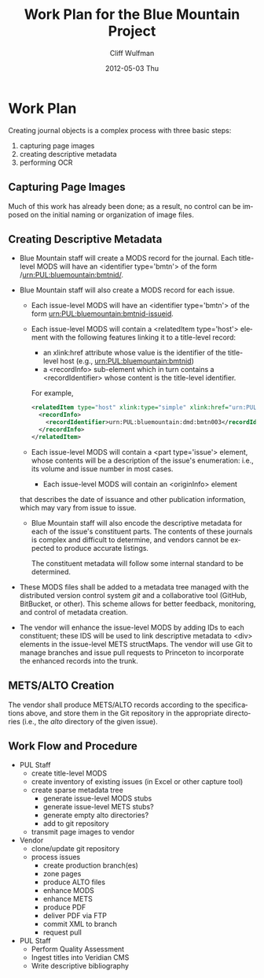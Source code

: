 * Work Plan
  Creating journal objects is a complex process with three basic
  steps:
  1) capturing page images
  2) creating descriptive metadata
  3) performing OCR

** Capturing Page Images
   Much of this work has already been done; as a result, no control
   can be imposed on the initial naming or organization of image
   files.  
** Creating Descriptive Metadata
   - Blue Mountain staff will create a MODS record for the
     journal. Each title-level MODS will have an <identifier type='bmtn'> of
     the form /urn:PUL:bluemountain:bmtnid/.
   - Blue Mountain staff will also create a MODS record for each
     issue.
     - Each issue-level MODS will have an <identifier
       type='bmtn'> of the form urn:PUL:bluemountain:bmtnid-issueid.
     - Each issue-level MODS will contain a <relatedItem type='host'>
       element with the following features linking it to a
       title-level record:
       - an xlink:href attribute whose value is the identifier of the title-level host (e.g., urn:PUL:bluemountain:bmtnid)
       - a <recordInfo> sub-element which in turn contains a <recordIdentifier> whose content is the title-level identifier.

       For example,
       #+BEGIN_SRC xml
	<relatedItem type="host" xlink:type="simple" xlink:href="urn:PUL:bluemountain:bmtn003">
	  <recordInfo>
	    <recordIdentifier>urn:PUL:bluemountain:dmd:bmtn003</recordIdentifier>
	  </recordInfo>
	</relatedItem>
       #+END_SRC
     - Each issue-level MODS will contain a <part type='issue'>
       element, whose contents will be a description of the issue's
       enumeration: i.e., its volume and issue number in most cases.
       - Each issue-level MODS will contain an <originInfo> element
	 that describes the date of issuance and other publication
	 information, which may vary from issue to issue.
     - Blue Mountain staff will also encode the descriptive metadata
       for each of the issue's constituent parts.  The contents of
       these journals is complex and difficult to determine, and
       vendors cannot be expected to produce accurate listings.

       The constituent metadata will follow some internal standard to
       be determined.
   - These MODS files shall be added to a metadata tree managed with
     the distributed version control system /git/ and a collaborative
     tool (GitHub, BitBucket, or other).  This scheme allows for
     better feedback, monitoring, and control of metadata creation.
       
   - The vendor will enhance the issue-level MODS by adding IDs to
     each constituent; these IDS will be used to link descriptive
     metadata to <div> elements in the issue-level METS
     structMaps. The vendor will use Git to manage branches and issue
     pull requests to Princeton to incorporate the enhanced records
     into the trunk.

** METS/ALTO Creation
   The vendor shall produce METS/ALTO records according to the
   specifications above, and store them in the Git repository in the
   appropriate directories (i.e., the /alto/ directory of the given
   issue).  

** Work Flow and Procedure
   - PUL Staff
     - create title-level MODS
     - create inventory of existing issues (in Excel or other capture tool)
     - create sparse metadata tree
       - generate issue-level MODS stubs
       - generate issue-level METS stubs?
       - generate empty alto directories?
       - add to git repository
     - transmit page images to vendor
   - Vendor
     - clone/update git repository
     - process issues
       - create production branch(es)
       - zone pages
       - produce ALTO files
       - enhance MODS
       - enhance METS
       - produce PDF
       - deliver PDF via FTP
       - commit XML to branch
       - request pull
   - PUL Staff
     - Perform Quality Assessment
     - Ingest titles into Veridian CMS
     - Write descriptive bibliography

#+TITLE:     Work Plan for the Blue Mountain Project
#+AUTHOR:    Cliff Wulfman
#+EMAIL:     cwulfman@princeton.edu
#+DATE:      2012-05-03 Thu
#+DESCRIPTION:
#+KEYWORDS:
#+LANGUAGE:  en
#+TEXT:   This document describes in detail the work that will be done in fulfillment of NEH grant #PW-51046-12.

#+OPTIONS:   H:3 num:t toc:t \n:nil @:t ::t |:t ^:t -:t f:t *:t <:t
#+OPTIONS:   TeX:t LaTeX:t skip:nil d:nil todo:t pri:nil tags:not-in-toc
#+INFOJS_OPT: view:nil toc:nil ltoc:t mouse:underline buttons:0 path:http://orgmode.org/org-info.js
#+EXPORT_SELECT_TAGS: export
#+EXPORT_EXCLUDE_TAGS: noexport
#+LINK_UP:   
#+LINK_HOME: 
#+XSLT:
#+STARTUP: overview
